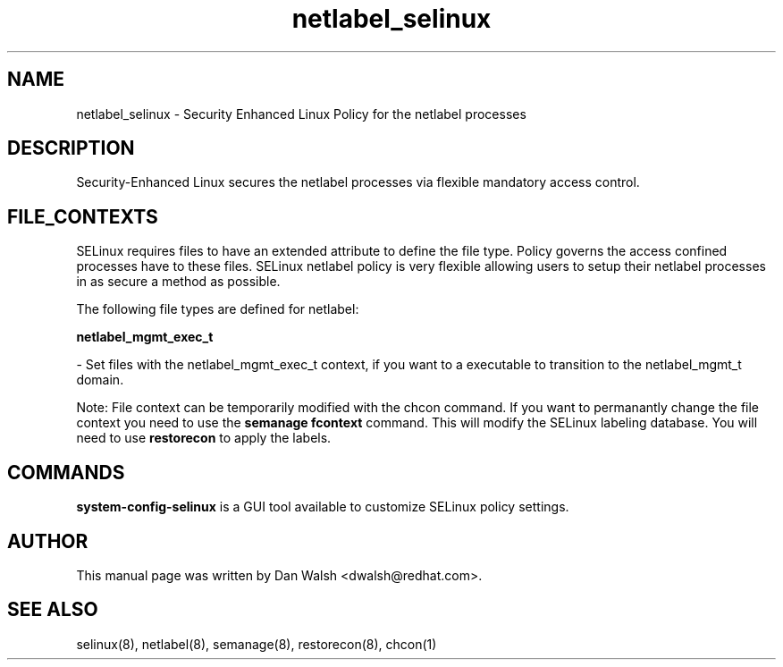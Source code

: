 .TH  "netlabel_selinux"  "8"  "16 Feb 2012" "dwalsh@redhat.com" "netlabel Selinux Policy documentation"
.SH "NAME"
netlabel_selinux \- Security Enhanced Linux Policy for the netlabel processes
.SH "DESCRIPTION"

Security-Enhanced Linux secures the netlabel processes via flexible mandatory access
control.  
.SH FILE_CONTEXTS
SELinux requires files to have an extended attribute to define the file type. 
Policy governs the access confined processes have to these files. 
SELinux netlabel policy is very flexible allowing users to setup their netlabel processes in as secure a method as possible.
.PP 
The following file types are defined for netlabel:


.EX
.B netlabel_mgmt_exec_t 
.EE

- Set files with the netlabel_mgmt_exec_t context, if you want to a executable to transition to the netlabel_mgmt_t domain.

Note: File context can be temporarily modified with the chcon command.  If you want to permanantly change the file context you need to use the 
.B semanage fcontext 
command.  This will modify the SELinux labeling database.  You will need to use
.B restorecon
to apply the labels.

.SH "COMMANDS"

.PP
.B system-config-selinux 
is a GUI tool available to customize SELinux policy settings.

.SH AUTHOR	
This manual page was written by Dan Walsh <dwalsh@redhat.com>.

.SH "SEE ALSO"
selinux(8), netlabel(8), semanage(8), restorecon(8), chcon(1)